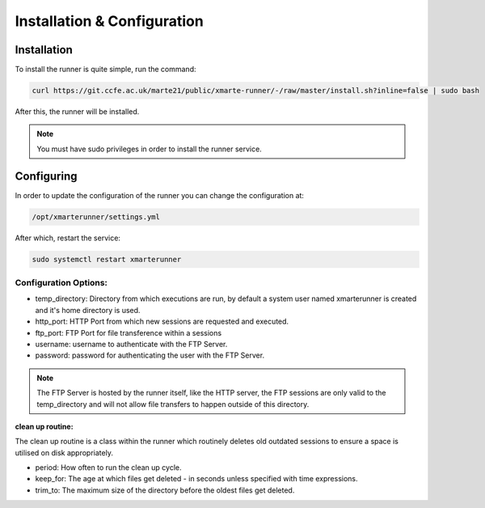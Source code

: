 
Installation & Configuration
############################

Installation
^^^^^^^^^^^^

To install the runner is quite simple, run the command:

.. code::
   
   curl https://git.ccfe.ac.uk/marte21/public/xmarte-runner/-/raw/master/install.sh?inline=false | sudo bash

After this, the runner will be installed.

.. note:: You must have sudo privileges in order to install the runner service.

Configuring
^^^^^^^^^^^

In order to update the configuration of the runner you can change the configuration at:

.. code::

    /opt/xmarterunner/settings.yml

After which, restart the service:

.. code::
   
   sudo systemctl restart xmarterunner

Configuration Options:
**********************

* temp_directory: Directory from which executions are run, by default a system user named xmarterunner is created and it's home directory is used.
* http_port: HTTP Port from which new sessions are requested and executed.
* ftp_port: FTP Port for file transference within a sessions
* username: username to authenticate with the FTP Server.
* password: password for authenticating the user with the FTP Server.

.. note:: The FTP Server is hosted by the runner itself, like the HTTP server, the FTP sessions are only valid to the temp_directory and will not allow file transfers to happen outside of this directory.

**clean up routine:**

The clean up routine is a class within the runner which routinely deletes old outdated sessions to ensure a space is utilised on disk appropriately.

* period: How often to run the clean up cycle.
* keep_for: The age at which files get deleted - in seconds unless specified with time expressions.
* trim_to: The maximum size of the directory before the oldest files get deleted.

